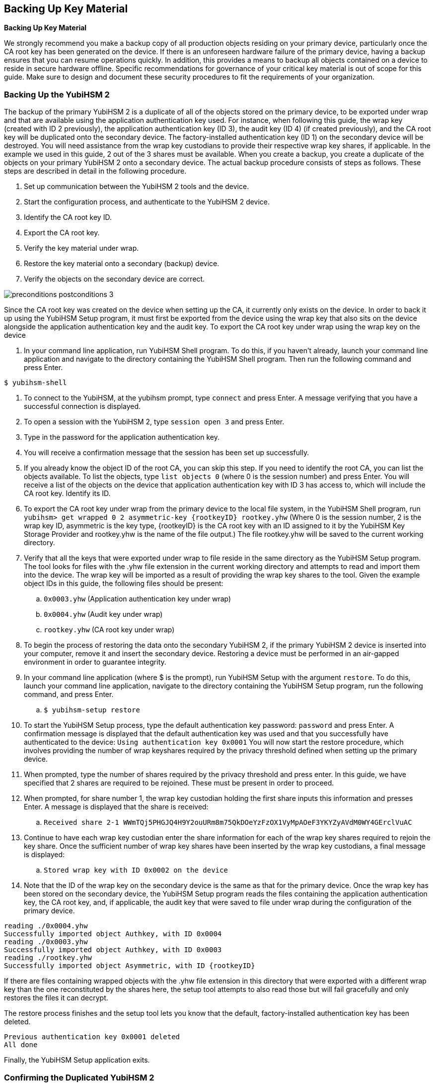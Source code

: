 == Backing Up Key Material
*Backing Up Key Material*

We strongly recommend you make a backup copy of all production objects residing on your primary
device, particularly once the CA root key has been generated on the device. If there is an unforeseen
hardware failure of the primary device, having a backup ensures that you can resume operations
quickly. In addition, this provides a means to backup all objects contained on a device to reside in
secure hardware offline.
Specific recommendations for governance of your critical key material is out of scope for this guide.
Make sure to design and document these security procedures to fit the requirements of your
organization.

=== Backing Up the YubiHSM 2
The backup of the primary YubiHSM 2 is a duplicate of all of the objects stored on the primary device,
to be exported under wrap and that are available using the application authentication key used. For
instance, when following this guide, the wrap key (created with ID 2 previously), the application
authentication key (ID 3), the audit key (ID 4) (if created previously), and the CA root key will be
duplicated onto the secondary device. The factory-installed authentication key (ID 1) on the secondary
device will be destroyed. You will need assistance from the wrap key custodians to provide their
respective wrap key shares, if applicable. In the example we used in this guide, 2 out of the 3 shares
must be available.
When you create a backup, you create a duplicate of the objects on your primary YubiHSM 2 onto a
secondary device. The actual backup procedure consists of steps as follows. These steps are described
in detail in the following procedure.

--
. Set up communication between the YubiHSM 2 tools and the device.
. Start the configuration process, and authenticate to the YubiHSM 2 device.
. Identify the CA root key ID.
. Export the CA root key.
. Verify the key material under wrap.
. Restore the key material onto a secondary (backup) device.
. Verify the objects on the secondary device are correct.
--

image::preconditions-postconditions-3.png[]

Since the CA root key was created on the device when setting up the CA, it currently only exists on the
device. In order to back it up using the YubiHSM Setup program, it must first be exported from the
device using the wrap key that also sits on the device alongside the application authentication key and
the audit key.
To export the CA root key under wrap using the wrap key on the device

--
.	 In your command line application, run YubiHSM Shell program. To do this, if you haven’t already, launch your command line application and navigate to the directory containing the YubiHSM Shell program. Then run the following command and press Enter.

`$ yubihsm-shell`

.	 To connect to the YubiHSM, at the yubihsm prompt, type `connect` and press Enter. A message verifying that you have a successful connection is displayed.
.	 To open a session with the YubiHSM 2, type `session open 3` and press Enter.
.	 Type in the password for the application authentication key.
.	 You will receive a confirmation message that the session has been set up successfully.
.	 If you already know the object ID of the root CA, you can skip this step. If you need to identify the root CA, you can list the objects available. To list the objects, type `list objects 0` (where 0 is the session number) and press Enter. You will receive a list of the objects on the device that application authentication key with ID 3 has access to, which will include the CA root key. Identify its ID.
.	 To export the CA root key under wrap from the primary device to the local file system, in the YubiHSM Shell program, run
`yubihsm> get wrapped 0 2 asymmetric-key {rootkeyID} rootkey.yhw`
(Where 0 is the session number, 2 is the wrap key ID, asymmetric is the key type, {rootkeyID} is the CA root key with an ID assigned to it by the YubiHSM Key Storage Provider and rootkey.yhw is the name of the file output.) The file rootkey.yhw will be saved to the current working directory.
.	 Verify that all the keys that were exported under wrap to file reside in the same directory as the YubiHSM Setup program. The tool looks for files with the .yhw file extension in the current working directory and attempts to read and import them into the device. The wrap key will be imported as a result of providing the wrap key shares to the tool. Given the example object IDs in this guide, the following files should be present:
.. `0x0003.yhw` (Application authentication key under wrap)
.. `0x0004.yhw` (Audit key under wrap)
.. `rootkey.yhw` (CA root key under wrap)
.	 To begin the process of restoring the data onto the secondary YubiHSM 2, if the primary YubiHSM 2 device is inserted into your computer, remove it and insert the secondary device. Restoring a
device must be performed in an air-gapped environment in order to guarantee integrity.
.	 In your command line application (where $ is the prompt), run YubiHSM Setup with the argument `restore`. To do this, launch your command line application, navigate to the directory containing the YubiHSM Setup program, run the following command, and press Enter.
.. `$ yubihsm-setup restore`
.	 To start the YubiHSM Setup process, type the default authentication key password: `password` and press Enter. A confirmation message is displayed that the default authentication key was used and that you successfully have authenticated to the device:
`Using authentication key 0x0001`
You will now start the restore procedure, which involves providing the number of wrap keyshares required by the privacy threshold defined when setting up the primary device.
.	 When prompted, type the number of shares required by the privacy threshold and press enter. In this guide, we have specified that 2 shares are required to be rejoined. These must be present in
order to proceed.
.	 When prompted, for share number 1, the wrap key custodian holding the first share inputs this information and presses Enter. A message is displayed that the share is received:
.. `Received share 2-1­
WWmTQj5PHGJQ4H9Y2ouURm8m75QkDOeYzFzOX1VyMpAOeF3YKYZyAVdM0WY4GErclVuAC`
.	 Continue to have each wrap key custodian enter the share information for each of the wrap key shares required to rejoin the key share. Once the sufficient number of wrap key shares have been inserted by the wrap key custodians, a final message is displayed:
.. `Stored wrap key with ID 0x0002 on the device`
.	 Note that the ID of the wrap key on the secondary device is the same as that for the primary device. Once the wrap key has been stored on the secondary device, the YubiHSM Setup program reads the files containing the application authentication key, the CA root key, and, if applicable, the audit key that were saved to file under wrap during the configuration of the primary device.
....
reading ./0x0004.yhw
Successfully imported object Authkey, with ID 0x0004
reading ./0x0003.yhw
Successfully imported object Authkey, with ID 0x0003
reading ./rootkey.yhw
Successfully imported object Asymmetric, with ID {rootkeyID}
....
If there are files containing wrapped objects with the .yhw file extension in this directory that
were exported with a different wrap key than the one reconstituted by the shares here, the setup
tool attempts to also read those but will fail gracefully and only restores the files it can decrypt.

The restore process finishes and the setup tool lets you know that the default, factory-installed authentication key has been deleted.

....
Previous authentication key 0x0001 deleted
All done
....
Finally, the YubiHSM Setup application exits.
--

=== Confirming the Duplicated YubiHSM 2
You now have a duplicate of the device configured with the three key objects you created on the primary device earlier. These are identical to the primary device that was configured earlier.

**To confirm the duplicated YubiHSM 2**
--
.	 In your command line application, run YubiHSM Shell program. To do this, if you haven’t already, launch your command line application and navigate to the directory containing the YubiHSM Shell program. Then run the following command and press Enter.
.. `$ yubihsm-shell`
.	 To connect to the YubiHSM, at the yubihsm prompt, type `connect` and press Enter. A message verifying that you have a successful connection is displayed.
.	 To open a session with the YubiHSM 2, type `session open 3` (where 3 is the ID for your application authentication key) and press Enter.
.	 Type in the password for the application authentication key. You will receive a confirmation message that the session has been set up successfully.
.	 To list the objects, type `list objects 0` (or instead of 0 some other session number that was given to you in step 4) and press Enter. Verify that the secondary device now contains all of the key material that you intended to restore.
.	 Depending on the order in which the keys under wrap were imported, the order of the enumerated keys on the secondary device may be different than on the primary device when using the list command. This has no practical implication and the object IDs are identical between the devices.
--
If you have verified that the secondary device now contains all of the key material that you intended to restore, you should now remove the keys under wrap currently on file in the current working directory for the YubiHSM Setup program.
